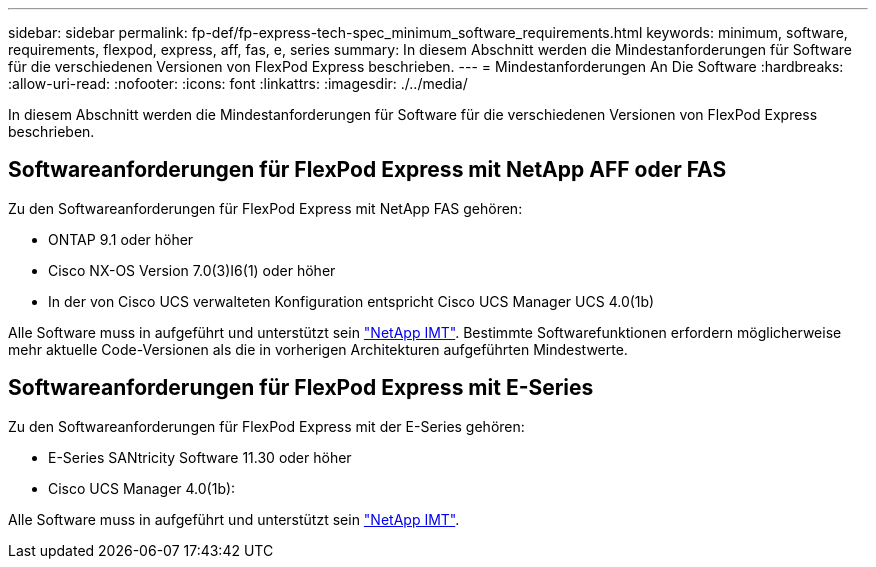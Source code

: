 ---
sidebar: sidebar 
permalink: fp-def/fp-express-tech-spec_minimum_software_requirements.html 
keywords: minimum, software, requirements, flexpod, express, aff, fas, e, series 
summary: In diesem Abschnitt werden die Mindestanforderungen für Software für die verschiedenen Versionen von FlexPod Express beschrieben. 
---
= Mindestanforderungen An Die Software
:hardbreaks:
:allow-uri-read: 
:nofooter: 
:icons: font
:linkattrs: 
:imagesdir: ./../media/


[role="lead"]
In diesem Abschnitt werden die Mindestanforderungen für Software für die verschiedenen Versionen von FlexPod Express beschrieben.



== Softwareanforderungen für FlexPod Express mit NetApp AFF oder FAS

Zu den Softwareanforderungen für FlexPod Express mit NetApp FAS gehören:

* ONTAP 9.1 oder höher
* Cisco NX-OS Version 7.0(3)I6(1) oder höher
* In der von Cisco UCS verwalteten Konfiguration entspricht Cisco UCS Manager UCS 4.0(1b)


Alle Software muss in aufgeführt und unterstützt sein http://support.netapp.com/matrix/["NetApp IMT"^]. Bestimmte Softwarefunktionen erfordern möglicherweise mehr aktuelle Code-Versionen als die in vorherigen Architekturen aufgeführten Mindestwerte.



== Softwareanforderungen für FlexPod Express mit E-Series

Zu den Softwareanforderungen für FlexPod Express mit der E-Series gehören:

* E-Series SANtricity Software 11.30 oder höher
* Cisco UCS Manager 4.0(1b):


Alle Software muss in aufgeführt und unterstützt sein http://support.netapp.com/matrix/["NetApp IMT"^].
